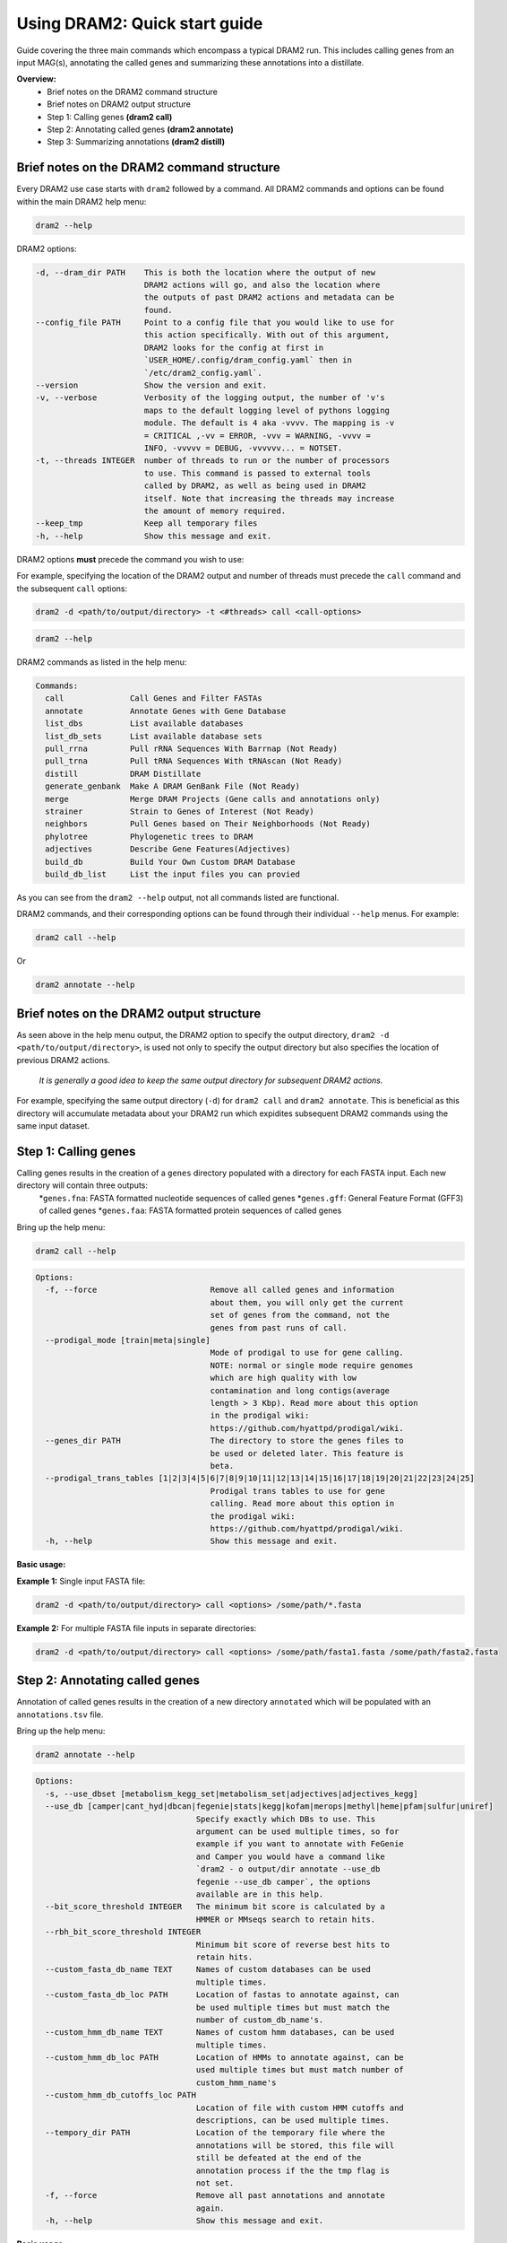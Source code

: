 ==============================
Using DRAM2: Quick start guide
==============================

Guide covering the three main commands which encompass a typical DRAM2 run. This includes calling genes from an input MAG(s), annotating the called genes and summarizing these annotations into a distillate.


**Overview:**
   * Brief notes on the DRAM2 command structure
   * Brief notes on DRAM2 output structure
   * Step 1: Calling genes **(dram2 call)**
   * Step 2: Annotating called genes **(dram2 annotate)**
   * Step 3: Summarizing annotations **(dram2 distill)**

^^^^^^^^^^^^^^^^^^^^^^^^^^^^^^^^^^^^^^^^^^
Brief notes on the DRAM2 command structure
^^^^^^^^^^^^^^^^^^^^^^^^^^^^^^^^^^^^^^^^^^

Every DRAM2 use case starts with ``dram2`` followed by a command. All DRAM2 commands and options can be found within the main DRAM2 help menu:

.. code-block:: bash

   dram2 --help

DRAM2 options:

.. code-block:: bash::

  -d, --dram_dir PATH    This is both the location where the output of new
                         DRAM2 actions will go, and also the location where
                         the outputs of past DRAM2 actions and metadata can be
                         found.
  --config_file PATH     Point to a config file that you would like to use for
                         this action specifically. With out of this argument,
                         DRAM2 looks for the config at first in
                         `USER_HOME/.config/dram_config.yaml` then in
                         `/etc/dram2_config.yaml`.
  --version              Show the version and exit.
  -v, --verbose          Verbosity of the logging output, the number of 'v's
                         maps to the default logging level of pythons logging
                         module. The default is 4 aka -vvvv. The mapping is -v
                         = CRITICAL ,-vv = ERROR, -vvv = WARNING, -vvvv =
                         INFO, -vvvvv = DEBUG, -vvvvvv... = NOTSET.
  -t, --threads INTEGER  number of threads to run or the number of processors
                         to use. This command is passed to external tools
                         called by DRAM2, as well as being used in DRAM2
                         itself. Note that increasing the threads may increase
                         the amount of memory required.
  --keep_tmp             Keep all temporary files
  -h, --help             Show this message and exit.

DRAM2 options **must** precede the command you wish to use:

For example, specifying the location of the DRAM2 output and number of threads must precede the ``call`` command and the subsequent ``call`` options:

.. code-block:: bash::

   dram2 -d <path/to/output/directory> -t <#threads> call <call-options>

.. code-block:: bash

   dram2 --help

DRAM2 commands as listed in the help menu:

.. code-block:: bash

   Commands:
     call              Call Genes and Filter FASTAs
     annotate          Annotate Genes with Gene Database
     list_dbs          List available databases
     list_db_sets      List available database sets
     pull_rrna         Pull rRNA Sequences With Barrnap (Not Ready)
     pull_trna         Pull tRNA Sequences With tRNAscan (Not Ready)
     distill           DRAM Distillate
     generate_genbank  Make A DRAM GenBank File (Not Ready)
     merge             Merge DRAM Projects (Gene calls and annotations only)
     strainer          Strain to Genes of Interest (Not Ready)
     neighbors         Pull Genes based on Their Neighborhoods (Not Ready)
     phylotree         Phylogenetic trees to DRAM
     adjectives        Describe Gene Features(Adjectives)
     build_db          Build Your Own Custom DRAM Database
     build_db_list     List the input files you can provied

As you can see from the ``dram2 --help`` output, not all commands listed are functional.

DRAM2 commands, and their corresponding options can be found through their individual ``--help`` menus. 
For example:

.. code-block:: bash

   dram2 call --help

Or

.. code-block:: bash

   dram2 annotate --help

^^^^^^^^^^^^^^^^^^^^^^^^^^^^^^^^^^^^^^^^^
Brief notes on the DRAM2 output structure
^^^^^^^^^^^^^^^^^^^^^^^^^^^^^^^^^^^^^^^^^

As seen above in the help menu output, the DRAM2 option to specify the output directory, ``dram2 -d <path/to/output/directory>``, is used not only to specify the output directory but also specifies the location of previous DRAM2 actions. 

   *It is generally a good idea to keep the same output directory for subsequent DRAM2 actions.*

For example, specifying the same output directory (``-d``) for ``dram2 call`` and ``dram2 annotate``. This is beneficial as this directory will accumulate metadata about your DRAM2 run which expidites subsequent DRAM2 commands using the same input dataset.

^^^^^^^^^^^^^^^^^^^^^
Step 1: Calling genes
^^^^^^^^^^^^^^^^^^^^^

Calling genes results in the creation of a ``genes`` directory populated with a directory for each FASTA input. Each new directory will contain three outputs:
  *``genes.fna``: FASTA formatted nucleotide sequences of called genes
  *``genes.gff``: General Feature Format (GFF3) of called genes
  *``genes.faa``: FASTA formatted protein sequences of called genes

Bring up the help menu:

.. code-block:: bash

   dram2 call --help

.. code-block:: bash::

   Options:
     -f, --force                        Remove all called genes and information
                                        about them, you will only get the current
                                        set of genes from the command, not the
                                        genes from past runs of call.
     --prodigal_mode [train|meta|single]
                                        Mode of prodigal to use for gene calling.
                                        NOTE: normal or single mode require genomes
                                        which are high quality with low
                                        contamination and long contigs(average
                                        length > 3 Kbp). Read more about this option
                                        in the prodigal wiki:
                                        https://github.com/hyattpd/prodigal/wiki.
     --genes_dir PATH                   The directory to store the genes files to
                                        be used or deleted later. This feature is
                                        beta.
     --prodigal_trans_tables [1|2|3|4|5|6|7|8|9|10|11|12|13|14|15|16|17|18|19|20|21|22|23|24|25]
                                        Prodigal trans tables to use for gene
                                        calling. Read more about this option in
                                        the prodigal wiki:
                                        https://github.com/hyattpd/prodigal/wiki.
     -h, --help                         Show this message and exit.

**Basic usage:**

**Example 1:** Single input FASTA file:

.. code-block:: bash::

   dram2 -d <path/to/output/directory> call <options> /some/path/*.fasta

**Example 2:** For multiple FASTA file inputs in separate directories:

.. code-block:: bash::

   dram2 -d <path/to/output/directory> call <options> /some/path/fasta1.fasta /some/path/fasta2.fasta

^^^^^^^^^^^^^^^^^^^^^^^^^^^^^^^
Step 2: Annotating called genes
^^^^^^^^^^^^^^^^^^^^^^^^^^^^^^^

Annotation of called genes results in the creation of a new directory ``annotated`` which will be populated with an ``annotations.tsv`` file.

Bring up the help menu:

.. code-block:: bash

   dram2 annotate --help

.. code-block:: bash::

   Options:
     -s, --use_dbset [metabolism_kegg_set|metabolism_set|adjectives|adjectives_kegg]
     --use_db [camper|cant_hyd|dbcan|fegenie|stats|kegg|kofam|merops|methyl|heme|pfam|sulfur|uniref]
                                     Specify exactly which DBs to use. This
                                     argument can be used multiple times, so for
                                     example if you want to annotate with FeGenie
                                     and Camper you would have a command like
                                     `dram2 - o output/dir annotate --use_db
                                     fegenie --use_db camper`, the options
                                     available are in this help.
     --bit_score_threshold INTEGER   The minimum bit score is calculated by a
                                     HMMER or MMseqs search to retain hits.
     --rbh_bit_score_threshold INTEGER
                                     Minimum bit score of reverse best hits to
                                     retain hits.
     --custom_fasta_db_name TEXT     Names of custom databases can be used
                                     multiple times.
     --custom_fasta_db_loc PATH      Location of fastas to annotate against, can
                                     be used multiple times but must match the
                                     number of custom_db_name's.
     --custom_hmm_db_name TEXT       Names of custom hmm databases, can be used
                                     multiple times.
     --custom_hmm_db_loc PATH        Location of HMMs to annotate against, can be
                                     used multiple times but must match number of
                                     custom_hmm_name's
     --custom_hmm_db_cutoffs_loc PATH
                                     Location of file with custom HMM cutoffs and
                                     descriptions, can be used multiple times.
     --tempory_dir PATH              Location of the temporary file where the
                                     annotations will be stored, this file will
                                     still be defeated at the end of the
                                     annotation process if the the tmp flag is
                                     not set.
     -f, --force                     Remove all past annotations and annotate
                                     again.
     -h, --help                      Show this message and exit.

**Basic usage:**

**Example 1:** Annotate using the KEGG database

.. code-block:: bash::

   dram2 -d <path/to/output/directory> -t <#threads> annotate --use_db kegg

**Example 2:** Annotate using multiple databases:

.. code-block:: bash::

   dram2 -d <path/to/output/directory> -t <#threads> annotate --use_db kegg --use_db kegg --use_db kofam --use_db merops

**Example 3:** Annotating with all of the databases which provide entries in the metabolism_summary:

.. code-block:: bash::

   dram2 -d <path/to/output/directory> -t <#threads> annotate --use_dbset metabolism_set

^^^^^^^^^^^^^^^^^^^^^^^^^^^^^^^
Step 3: Summarizing annotations
^^^^^^^^^^^^^^^^^^^^^^^^^^^^^^^

The distillation step summarizes the annotated genes within the ``annotated`` directory and generates a new directory ``distill`` which is populated with multiple files:

   * ``genome_stats.tsv``: Genome statistics for all input genomes
   * ``metabolism_summary.xlsx``: Metabolism summary of all input genomes, which gives gene counts of functional and structural genes across a wide variety of metabolisms
   * ``product.tsv``: Coverage of pathways, the coverage of electron transport chain components, and the presence of selected metabolic functions
   * ``product.html``: Interactive heatmap showing coverage of pathways and metabolic functions from the ``product.ts

Bring up the help menu:

.. code-block:: bash

   dram2 distill --help

.. code-block:: bash::

   Options:
     --annotations_tsv_path PATH     Location of an annotations.tsv. You don't
                                     need to use this option if you are using the
                                     same output_dir for dram with a project config.
                                     If you use this option, you must also use
                                     the force flag to bypass the safeguards that
                                     prevent you from running distill with
                                     insufficient data
     -m, --modules [summarize_metabolism|make_genome_stats|make_product]
                                     What distillate module to run. It can be
                                     time consuming to run all the distillate
                                     module for all projects.
     -f, --force                     Remove skip the normal checks.
     --rrna_path PATH                rRNA output from a dram RNA script. You
                                     don't need to explicitly give this path if
                                     you are using an output_dir from dram with a
                                     project config file. The rRNA run will be
                                     automatically detected if you have a project
                                     config file.
     --trna_path PATH                tRNA output from a dram annotation. You
                                     don't need to explicitly give this path if
                                     you are using an output_dir from dram with a
                                     project meta datafile. The tRNA run will be
                                     automatically detected if you have a project
                                     config file.
     --show_gene_names               Give names of genes instead of counts in
                                     genome metabolism summary. This tool is not
                                     fully supported, and may run into the limits
                                     of Excel. Use with caution.
     --use_db_distilate [camper|cant_hyd|dbcan|fegenie|stats|kegg|kofam|merops|methyl|heme|pfam|sulfur|uniref]
                                     Specify exactly which db specific distillate
                                     to use. If you know what you are doing it
                                     may be useful to force the output of the
                                     program. If you already annotated with a
                                     database that has an associated distillate
                                     file eg:methyl and still have your project
                                     config, there should be no need for this
                                     command. If you use this command, you should
                                     have a good idea what you are doing and use
                                     the force command also.
     --custom_summary_form PATH      Custom distillate form to add your own
                                     modules to the metabolism summary. You will
                                     need to read the docs to find the format
                                     that this tsv file must take.
     --genomes_per_product INTEGER   Number of genomes per product.html output.
                                     Decrease value if getting JavaScript Error:
                                     Maximum call stack size exceeded when
                                     viewing product.html in browser. Note that
                                     by default the product html will not be
                                     created if the number of genomes is over
                                     2000. You must pass the make_big_html flag
                                     in order to make that html
     --make_big_html                 It is felt that if the number of genomes is
                                     over 2000 that product may be of limited use
                                     because of the size and the number of html
                                     files that will be made. In order to avoid
                                     the large amount of time it will take to
                                     make these distillates it makes sense to
                                     just make the product html
     -h, --help                      Show this message and exit.

**Basic usage:**

**Example 1:** Basic distillation

.. code-block:: bash::

   dram2 -d <path/to/output/directory> -t <#threads> distill

**Example 2:** Distillation of specific databases.

   *For instance, if you annotated using only KEGG (the same as Example 1 in Annotate):*

.. code-block:: bash::

   dram2 -d <path/to/output/directory> -t <#threads> annotate --use_db kegg


*Then you can specify only the KEGG distillation.*

.. code-block:: bash::

   dram2 -d <path/to/output/directory> -t <#threads> distill --use_db_distilate kegg

